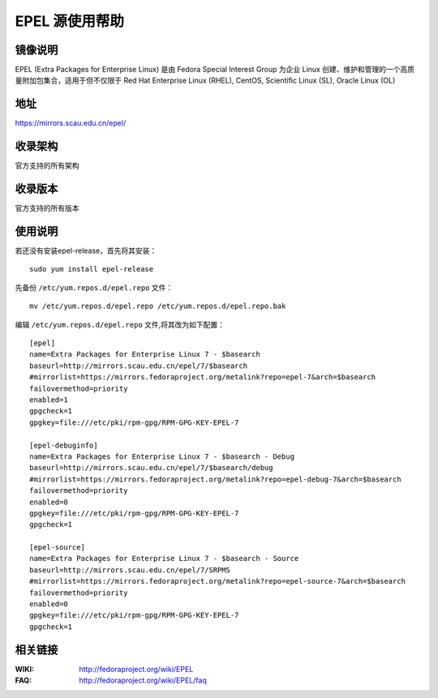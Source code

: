 ===============
EPEL 源使用帮助
===============

镜像说明
========

EPEL (Extra Packages for Enterprise Linux) 是由 Fedora Special Interest Group 为企业 Linux 创建、维护和管理的一个高质量附加包集合，适用于但不仅限于 Red Hat Enterprise Linux (RHEL), CentOS, Scientific Linux (SL), Oracle Linux (OL)

地址
====

https://mirrors.scau.edu.cn/epel/

收录架构
==============================

官方支持的所有架构

收录版本
==============================

官方支持的所有版本

使用说明
========

若还没有安装epel-release，首先将其安装：

::
  
  sudo yum install epel-release

先备份 ``/etc/yum.repos.d/epel.repo`` 文件：

::
  
  mv /etc/yum.repos.d/epel.repo /etc/yum.repos.d/epel.repo.bak

编辑 ``/etc/yum.repos.d/epel.repo`` 文件,将其改为如下配置：

::

    [epel]
    name=Extra Packages for Enterprise Linux 7 - $basearch
    baseurl=http://mirrors.scau.edu.cn/epel/7/$basearch
    #mirrorlist=https://mirrors.fedoraproject.org/metalink?repo=epel-7&arch=$basearch
    failovermethod=priority
    enabled=1
    gpgcheck=1
    gpgkey=file:///etc/pki/rpm-gpg/RPM-GPG-KEY-EPEL-7

    [epel-debuginfo]
    name=Extra Packages for Enterprise Linux 7 - $basearch - Debug
    baseurl=http://mirrors.scau.edu.cn/epel/7/$basearch/debug
    #mirrorlist=https://mirrors.fedoraproject.org/metalink?repo=epel-debug-7&arch=$basearch
    failovermethod=priority
    enabled=0
    gpgkey=file:///etc/pki/rpm-gpg/RPM-GPG-KEY-EPEL-7
    gpgcheck=1

    [epel-source]
    name=Extra Packages for Enterprise Linux 7 - $basearch - Source
    baseurl=http://mirrors.scau.edu.cn/epel/7/SRPMS
    #mirrorlist=https://mirrors.fedoraproject.org/metalink?repo=epel-source-7&arch=$basearch
    failovermethod=priority
    enabled=0
    gpgkey=file:///etc/pki/rpm-gpg/RPM-GPG-KEY-EPEL-7
    gpgcheck=1

相关链接
==============================

:WIKI: http://fedoraproject.org/wiki/EPEL
:FAQ: http://fedoraproject.org/wiki/EPEL/faq

